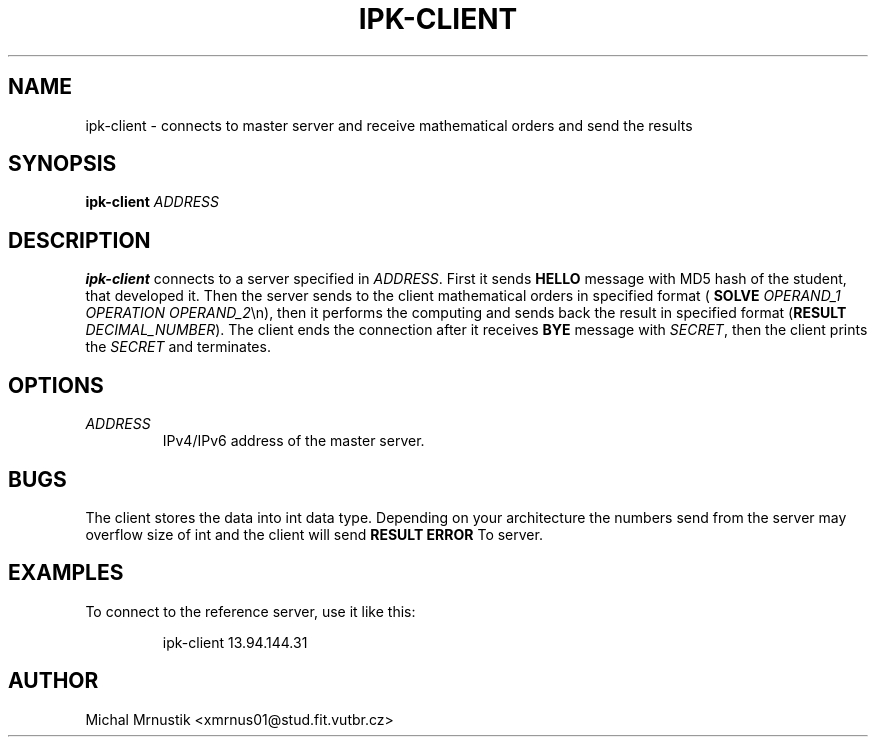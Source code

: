 .TH IPK-CLIENT 1
.SH NAME
ipk\-client \- connects to master server and receive mathematical orders and send the results
.SH SYNOPSIS
.B ipk\-client
\fIADDRESS\fR
.SH DESCRIPTION
.B ipk\-client
connects to a server specified in \fIADDRESS\fR. 
First it sends \fBHELLO\fR message with MD5 hash of the student, that developed it. 
Then the server sends to the client mathematical orders in specified format (\fB SOLVE\fR \fIOPERAND_1\fR \fIOPERATION\fR \fIOPERAND_2\fR\\n), then it performs the computing and sends back the result in specified format (\fBRESULT\fR \fIDECIMAL_NUMBER\fR). 
The client ends the connection after it receives \fBBYE\fR message with \fISECRET\fR, then the client prints the \fISECRET\fR and terminates.
.SH OPTIONS
.TP
.BR \fIADDRESS\fR
IPv4/IPv6 address of the master server.
.SH BUGS
The client stores the data into int data type. Depending on your architecture the numbers send from the server may overflow size of int and the client will send \fBRESULT ERROR\fR To server.
.SH EXAMPLES
To connect to the reference server, use it like this:
.PP
.nf
.RS
ipk-client 13.94.144.31
.RE
.fi
.PP
.SH AUTHOR
Michal Mrnustik <xmrnus01@stud.fit.vutbr.cz>
